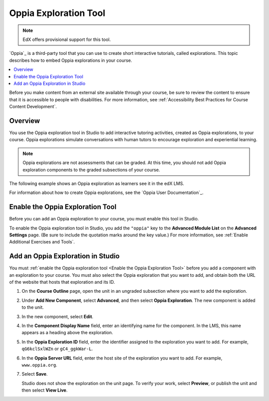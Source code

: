 

.. _Oppia Exploration Tool:

##########################
Oppia Exploration Tool
##########################

.. note:: EdX offers provisional support for this tool.

`Oppia`_ is a third-party tool that you can use to create short interactive
tutorials, called explorations. This topic describes how to embed Oppia
explorations in your course.

.. contents::
  :local:
  :depth: 2

Before you make content from an external site available through your course, be
sure to review the content to ensure that it is accessible to people with
disabilities. For more information, see :ref:`Accessibility Best Practices for
Course Content Development`.

*********
Overview
*********

You use the Oppia exploration tool in Studio to add interactive tutoring
activities, created as Oppia explorations, to your course. Oppia explorations
simulate conversations with human tutors to encourage exploration and
experiential learning.

.. note:: Oppia explorations are not assessments that can be graded. At this
 time, you should not add Oppia exploration components to the graded
 subsections of your course.

The following example shows an Oppia exploration as learners see it in the edX
LMS.

.. image:: ../images/oppia.png
  :alt: An Oppia exploration in the course.
  :width: 500

For information about how to create Oppia explorations, see the `Oppia User
Documentation`_.

.. _Enable the Oppia Exploration Tool:

*********************************************
Enable the Oppia Exploration Tool
*********************************************

Before you can add an Oppia exploration to your course, you must enable this
tool in Studio.

To enable the Oppia exploration tool in Studio, you add the ``"oppia"`` key to
the **Advanced Module List** on the **Advanced Settings** page. (Be sure to
include the quotation marks around the key value.) For more information, see
:ref:`Enable Additional Exercises and Tools`.

***********************************
Add an Oppia Exploration in Studio
***********************************

You must :ref:`enable the Oppia exploration tool <Enable the Oppia Exploration
Tool>` before you add a component with an exploration to your course. You must
also select the Oppia exploration that you want to add, and obtain both the URL
of the website that hosts that exploration and its ID.

#. On the **Course Outline** page, open the unit in an ungraded subsection
   where you want to add the exploration.

#. Under **Add New Component**, select **Advanced**, and then select **Oppia
   Exploration**. The new component is added to the unit.

#. In the new component, select **Edit**.

   .. image:: ../images/oppia_studio.png
     :alt: The Edit component dialog box for an Oppia exploration in Studio.
     :width: 600

#. In the **Component Display Name** field, enter an identifying name for the
   component. In the LMS, this name appears as a heading above the exploration.

#. In the **Oppia Exploration ID** field, enter the identifier assigned to the
   exploration you want to add. For example, ``qG6kclSxlWZn`` or
   ``gC4_ggkWar-L``.

#. In the **Oppia Server URL** field, enter the host site of the exploration
   you want to add. For example, ``www.oppia.org``.

#. Select **Save**.

   Studio does not show the exploration on the unit page. To verify your work,
   select **Preview**, or publish the unit and then select **View Live**.


..
  _Start Task List
.. task-list::
    :custom:

    1. [ ] Links Verified
    2. [ ] References to edX/2U/edx.org removed or changed to Open edX® LMS
    3. [ ] Tagged with taxonomy term
..
  _End Task List

